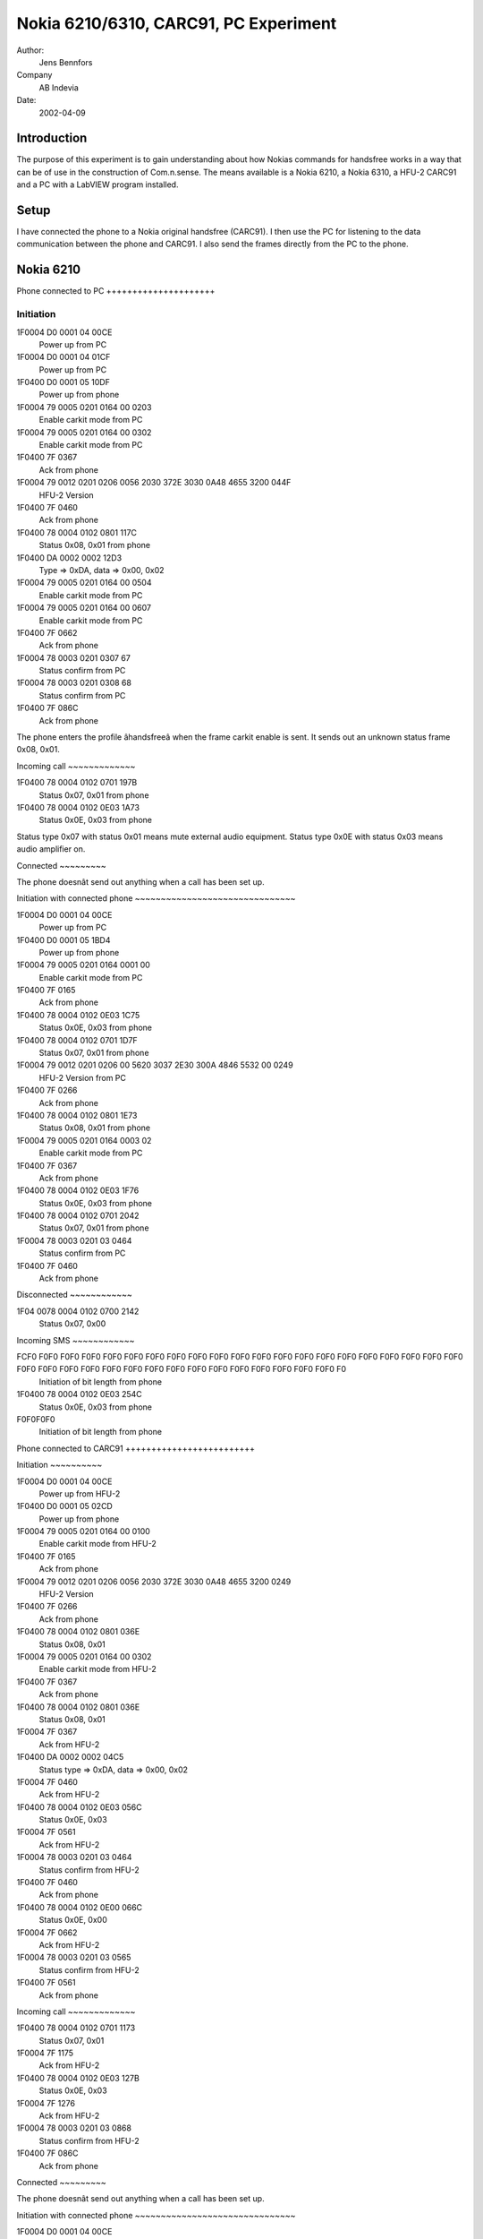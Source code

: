 Nokia 6210/6310, CARC91, PC Experiment
======================================

Author:
    Jens Bennfors

Company
    AB Indevia

Date:
    2002-04-09

Introduction
-------------

The purpose of this experiment is to gain understanding about how Nokias
commands for handsfree works in a way that can be of use in the construction
of Com.n.sense. The means available is a Nokia 6210, a Nokia 6310, a HFU-2
CARC91 and a PC with a LabVIEW program installed.

Setup
-----

I have connected the phone to a Nokia original handsfree (CARC91). I then
use the PC for listening to the data communication between the phone and
CARC91. I also send the frames directly from the PC to the phone.

Nokia 6210
----------

Phone connected to PC +++++++++++++++++++++

Initiation
~~~~~~~~~~
1F0004 D0 0001 04 00CE
    Power up from PC
1F0004 D0 0001 04 01CF
    Power up from PC
1F0400 D0 0001 05 10DF
    Power up from phone
1F0004 79 0005 0201 0164 00 0203 
    Enable carkit mode from PC
1F0004 79 0005 0201 0164 00 0302
    Enable carkit mode from PC
1F0400 7F 0367
    Ack from phone
1F0004 79 0012 0201 0206 0056 2030 372E 3030 0A48 4655 3200 044F
      HFU-2 Version
1F0400 7F 0460
    Ack from phone
1F0400 78 0004 0102 0801 117C
    Status 0x08, 0x01 from phone
1F0400 DA 0002 0002 12D3
    Type => 0xDA, data => 0x00, 0x02
1F0004 79 0005 0201 0164 00 0504 
    Enable carkit mode from PC
1F0004 79 0005 0201 0164 00 0607
    Enable carkit mode from PC
1F0400 7F 0662
    Ack from phone
1F0004 78 0003 0201 0307 67 
    Status confirm from PC
1F0004 78 0003 0201 0308 68
    Status confirm from PC
1F0400 7F 086C
    Ack from phone

The phone enters the profile âhandsfreeâ when the frame carkit enable is
sent. It sends out an unknown status frame 0x08, 0x01.

Incoming call ~~~~~~~~~~~~~

1F0400 78 0004 0102 0701 197B
    Status 0x07, 0x01 from phone
1F0400 78 0004 0102 0E03 1A73
    Status 0x0E, 0x03 from phone

Status type 0x07 with status 0x01 means mute external audio
equipment. Status type 0x0E with status 0x03 means audio amplifier on.

Connected ~~~~~~~~~

The phone doesnât send out anything when a call has been set up.

Initiation with connected phone ~~~~~~~~~~~~~~~~~~~~~~~~~~~~~~~

1F0004 D0 0001 04 00CE
    Power up from PC
1F0400 D0 0001 05 1BD4
    Power up from phone
1F0004 79 0005 0201 0164 0001 00
    Enable carkit mode from PC
1F0400 7F 0165
    Ack from phone
1F0400 78 0004 0102 0E03 1C75
    Status 0x0E, 0x03 from phone
1F0400 78 0004 0102 0701 1D7F
    Status 0x07, 0x01 from phone
1F0004 79 0012 0201 0206 00 5620 3037 2E30 300A 4846 5532 00 0249
    HFU-2 Version from PC
1F0400 7F 0266
    Ack from phone
1F0400 78 0004 0102 0801 1E73
    Status 0x08, 0x01 from phone
1F0004 79 0005 0201 0164 0003 02
    Enable carkit mode from PC
1F0400 7F 0367
    Ack from phone
1F0400 78 0004 0102 0E03 1F76
    Status 0x0E, 0x03 from phone
1F0400 78 0004 0102 0701 2042
    Status 0x07, 0x01 from phone
1F0004 78 0003 0201 03 0464
    Status confirm from PC
1F0400 7F 0460
    Ack from phone

Disconnected ~~~~~~~~~~~~

1F04 0078 0004 0102 0700 2142
    Status 0x07, 0x00

Incoming SMS ~~~~~~~~~~~~

FCF0 F0F0 F0F0 F0F0 F0F0 F0F0 F0F0 F0F0 F0F0 F0F0 F0F0 F0F0 F0F0 F0F0 F0F0 F0F0 F0F0 F0F0 F0F0 F0F0 F0F0 F0F0 F0F0 F0F0 F0F0 F0F0 F0F0 F0F0 F0F0 F0F0 F0F0 F0F0 F0F0 F0F0 F0F0 F0F0 F0
    Initiation of bit length from phone
1F0400 78 0004 0102 0E03 254C
    Status 0x0E, 0x03 from phone
F0F0F0F0
    Initiation of bit length from phone
    
Phone connected to CARC91 +++++++++++++++++++++++++

Initiation ~~~~~~~~~~

1F0004 D0 0001 04 00CE
    Power up from HFU-2
1F0400 D0 0001 05 02CD
    Power up from phone
1F0004 79 0005 0201 0164 00 0100
    Enable carkit mode from HFU-2
1F0400 7F 0165
    Ack from phone
1F0004 79 0012 0201 0206 0056 2030 372E 3030 0A48 4655 3200 0249
    HFU-2 Version
1F0400 7F 0266
    Ack from phone
1F0400 78 0004 0102 0801 036E
    Status 0x08, 0x01
1F0004 79 0005 0201 0164 00 0302
    Enable carkit mode from HFU-2
1F0400 7F 0367
    Ack from phone
1F0400 78 0004 0102 0801 036E
    Status 0x08, 0x01
1F0004 7F 0367
    Ack from HFU-2
1F0400 DA 0002 0002 04C5
    Status type => 0xDA, data => 0x00, 0x02
1F0004 7F 0460
    Ack from HFU-2
1F0400 78 0004 0102 0E03 056C
    Status 0x0E, 0x03
1F0004 7F 0561
    Ack from HFU-2
1F0004 78 0003 0201 03 0464
    Status confirm from HFU-2
1F0400 7F 0460
    Ack from phone
1F0400 78 0004 0102 0E00 066C
    Status 0x0E, 0x00
1F0004 7F 0662
    Ack from HFU-2
1F0004 78 0003 0201 03 0565
    Status confirm from HFU-2
1F0400 7F 0561
    Ack from phone

Incoming call ~~~~~~~~~~~~~

1F0400 78 0004 0102 0701 1173
    Status 0x07, 0x01
1F0004 7F 1175
    Ack from HFU-2
1F0400 78 0004 0102 0E03 127B
    Status 0x0E, 0x03
1F0004 7F 1276
    Ack from HFU-2
1F0004 78 0003 0201 03 0868
    Status confirm from HFU-2
1F0400 7F 086C
    Ack from phone

Connected ~~~~~~~~~

The phone doesnât send out anything when a call has been set up.

Initiation with connected phone ~~~~~~~~~~~~~~~~~~~~~~~~~~~~~~~

1F0004 D0 0001 04 00CE
    Power up from HFU-2
1F0400 D0 0001 05 1AD5
    Power up from phone
1F0004 79 0005 0201 0164 00 0100
    Enable carkit mode from HFU-2
1F0400 7F 0165
    Ack from phone
1F0400 78 0004 0102 0E03 1B72
    Status 0x0E, 0x03
1F0004 79 0012 0201 0206 0056 2030 372E 3030 0A48 4655 3200 0249
    HFU-2 Version
1F0400 7F 0266
    Ack from phone
1F0004 79 0005 0201 0164 00 0302
    Enable carkit mode from HFU-2
1F0400 7F 0367
    Ack from phone
1F0400 78 0004 0102 0E03 1B72
    Status 0x0E, 0x03
1F0004 7F 1B7F
    Ack from HFU-2
1F0400 78 0004 0102 0801 1C71
    Status 0x08, 0x01
1F0004 78 0003 0201 03 0464
    Status confirm from HFU-2
1F0400 7F 0460
    Ack from phone
1F0400 78 0004 0102 0801 1C71
    Status 0x08, 0x01
1F0004 7F 1C78
    Ack from HFU-2
1F0400 78 0004 0102 0E03 1D74
    Status 0x0E, 0x03
1F0004 7F 1D79
    Ack from HFU-2
1F0400 78 0004 0102 0701 1E7C
    Status 0x07, 0x01
1F0004 78 0003 0201 03 0565
    Status confirm from HFU-2
1F0400 7F 0561
    Ack from phone
1F0400 78 0004 0102 0701 1E7C
    Status 0x07, 0x01
1F0004 7F 1E7A
    Ack from HFU-2
1F0400 78 0004 0102 0701 1F7D
    Status 0x07, 0x01
1F0004 7F 1F7B
    Ack from phone
1F0400 DA 0002 0002 20E1
    Typ => 0xDA, data => 0x00. 0x02
1F0004 7F 2044
    Ack from HFU-2

Disconnected ~~~~~~~~~~~~

1F0400 78 0004 0102 0700 1774
    Status 0x07, 0x00
1F0004 7F 1773
    Ack from HFU-2
1F0400 78 0004 0102 0E00 1872
    Status 0x0E, 0x00
1F0004 7F 187C
    Ack from HFU-2
1F0004 78 0003 0201 03 0B6B
    Status confirm from HFU-2
1F0400 7F 0B6F
    Ack from phone

Incoming SMS ~~~~~~~~~~~~

1F0400 78 0004 0102 0E03 076E
    Status 0x0E, 0x03
1F0004 7F 0763
    Ack from HFU-2
1F0004 78 0003 0201 03 0666
    Status confirm from HFU-2
1F0400 7F 0662
    Ack from phone
1F0400 78 0004 0102 0E00 0862
    Status 0x0E, 0x00
1F0004 7F 086C
    Ack from HFU-2
1F0004 78 0003 0201 03 0767
    Status confirm from HFU-2
1F0400 7F 0763
    Ack from phone

Button pushed ~~~~~~~~~~~~~

1F0400 78 0004 0102 0E03 0960
    Status 0x0E, 0x03
1F0004 7F 096D
    Ack from HFU-2
1F0004 78 0003 0201 03 0868
    Status confirm from HFU-2
1F0400 7F 086C
    Ack from phone
1F0400 78 0004 0102 0E00 0A60
    Status 0x0E, 0x00
1F0004 7F 0A6E
    Ack from HFU-2
1F0004 78 0003 0201 03 0969
    Status confirm from HFU-2
1F0400 7F 096D
    Ack from phone

Nokia 6310
----------

Phone connected to PC +++++++++++++++++++++

Initiation ~~~~~~~~~~

1F0004 D0 0001 04 02CC
    Power up from PC
1F0400 D0 0001 05 0DC2 
    Power up from phone
1F0004 79 0005 0201 0164 00 0C0D 
    Enable carkit mode from PC
1F0400 7F 0C68 
    Ack from phone
1F0400 78 0004 0128 0B00 0E4B 
    Status 0x0B, 0x00 from phone
1F0004 79 0012 0201 0206 0056 2030 372E 3030 0A48 4655 3200 0D46  
    HFU-2 version from PC
1F0400 7F 0E6A 
    Ack from phone
1F0400 DA 0004 0028 0000 0FE2
    ?
1F0004 79 0005 0201 0164 00 1716
    Enable carkit mode from PC
1F0400 7F 1773
    Ack from phone
1F0400 78 0004 0128 0B00 1055
    Status 0x0B, 0x00 from phone
1F0004 78 0003 0201 03 1878
    Status confirm from PC
1F0400 7F 1A7E
    Ack from phone

An unknown status frame (0x0B) is sent by the phone.

Incoming call ~~~~~~~~~~~~~

1F0400 78 0004 0128 0701 0D45 
    Status 0x07, 0x01 from phone
1F0400 78 0004 0128 0E01 0F4E 
    Status 0x0E, 0x01 from phone
1F0400 78 0004 0128 0A00 1054
    Status 0x0A, 0x00 from phone
1F0400 78 0004 0128 0901 1157
    Status 0x09, 0x01 from phone

Byte 8 in the status frames is some kind of ID number. 0x28 is the ID for
6310. Status 0x0A, 0x09 is unknown.

Connected ~~~~~~~~~

The phone doesnât send out anything when a call has been set up. This
might be because the profile âhandsfreeâ is lost when ack isnât sent.

Initiation with connected phone ~~~~~~~~~~~~~~~~~~~~~~~~~~~~~~~

1F0004 79 0012 0201 0206 0056 2030 372E 3030 0A48 4655 3200 1C57
    HFU-2 version from PC
1F0400 7F 1C78
    Ack from phone
1F0400 78 0004 0128 0E02 1A58
    Status 0x0E, 0x02
1F0400 78 0004 0128 0A00 1B5F
    Status 0x0A, 0x00
1F0400 78 0004 0128 0900 1C5B
    Status 0x09, 0x00
1F0400 78 0004 0128 0701 1D55
    Status 0x07, 0x01
1F0004 D0 0001 04 00CE
    Power up from HFU-2
1F0400 D0 0001 05 74BB
    Power up from phone
1F0004 79 0005 0201 0164 00 0100
    Enable carkit mode from HFU-2
1F0400 7F 0165
    Ack from phone
1F0004 79 0012 0201 0206 0056 2030 372E 3030 0A48 4655 3200 0249
    HFU-2 Version
1F0400 7F 0266
    Ack from phone
1F0400 78 0004 0128 0E01 7534
    Status 0x0E, 0x01
1F0004 79 0005 0201 0164 00 0302
    Enable carkit mode from HFU-2
1F0400 7F 0367
    Ack from phone
1F0400 78 0004 0128 0E01 7534
    Status 0x0E, 0x01
1F0004 7F 7511
    Ack from HFU-2
1F0400 78 0004 0128 0A01 7633
    Status 0x0A, 0x01
1F0004 7F 7612
    Ack from HFU-2
1F0400 78 0004 0128 0901 7731
    Status 0x09, 0x01
1F0004 7F 7713
    Ack from HFU-2
1F0400 78 0004 0128 0701 7830
    Status 0x07, 0x01
1F0004 7F 781C
    Ack from HFU-2
1F0400 78 0004 0128 0E01 7938
    Status 0x0E, 0x01
1F0004 7F 791D
    Ack from HFU-2
1F0004 78 0003 2801 03 044E
    Status confirm from HFU-2
1F0400 7F 0460
    Ack from phone
1F0400 DA 0004 0028 0000 7A97
    Type => 0xDA, data => 0x0028, 0x0000
1F0004 7F 7A1E
    Ack from HFU-2
1F0400 78 0004 0128 0E01 7B3A
    Status 0x0E, 0x01
1F0004 7F 7B1F
    Ack from HFU-2
1F0400 78 0004 0128 0A00 7C38
    Status 0x0A, 0x00
1F0004 78 0003 2801 03 054F
    Status confirm from HFU-2
1F0400 7F 0561
    Ack from phone
1F0400 78 0004 0128 0A00 7C38
    Status 0x0A, 0x00
1F0004 7F 7C18
    Ack from HFU-2
1F0400 78 0004 0128 0700 7D34
    Status 0x07, 0x00
1F0004 7F 7D19
    Ack from HFU-2
1F0400 78 0004 0128 0E00 7E3E
    Status 0x0E, 0x00
1F0004 7F 7E1A
    Ack from HFU-2
1F0004 78 0003 2801 03 064C
    Status confirm from HFU-2
1F0400 7F 0662
    Ack from phone

Disconnected ~~~~~~~~~~~~

No response. Probably because phone has lost the profile âhandsfreeâ.

Incoming SMS ~~~~~~~~~~~~

1F0400 78 0004 0128 0E01 0849
    Status 0x0E, 0x01
1F0400 78 0004 0128 0A00 094D
    Status 0x0A, 0x00
1F0400 78 0004 0128 0901 0A4C
    Status 0x09, 0x01

Phone connected to CARC91 +++++++++++++++++++++++++

Initiation ~~~~~~~~~~

1F0004 D0 0001 04 00CE
    Power up from HFU-2
1F0400 D0 0001 05 2DE2 
    Power up from phone
1F0004 79 0005 0201 0164 00 0100
    Enable carkit mode from HFU-2
1F0400 7F 0165
    Ack from phone
1F0004 79 0012 0201 0206 0056 2030 372E 3030 0A48 4655 3200 0249
    HFU version from HFU-2
1F0400 7F 0266
    Ack from phone
1F0004 79 0005 0201 0164 00 0302 
    Enable carkit mode from HFU-2
1F0400 7F 0367 
    Ack from phone
1F0400 78 0004 0128 0E00 2E6E 
    Status 0x0E, 0x00
1F0004 7F 2E4A 
    Ack from HFU-2
1F0004 78 0003 2801 03 044E
    Status confirm from HFU-2
1F0400 7F 0460
    Ack from phone
1F0400 DA 0004 0028 0000 2FC2
    ?
1F0004 7F 2F4B
    Ack from HFU-2

Incoming call ~~~~~~~~~~~~~

1F0400 78 0004 0128 0701 3078
    Status 0x07, 0x01
1F0004 7F 3054
    Ack from HFU-2
1F0400 78 0004 0128 0701 3179
    Status 0x07, 0x01
1F0004 7F 3155
    Ack from HFU-2
1F0400 78 0004 0128 0E01 3273
    Status 0x0E, 0x01
1F0004 7F 3256
    Ack from HFU-2
1F0400 78 0004 0128 0A00 3377
    Status 0x0A, 0x00
1F0004 78 0003 2801 03 054F
    Status confirm from HFU-2
1F0400 7F 0561
    Ack from phone
1F0400 78 0004 0128 0A00 3377
    Status 0x0A, 0x00
1F0004 7F 33 57
    Ack from HFU-2
1F0400 78 0004 0128 0901 3472
    Status 0x09, 0x01
1F0004 7F 3450
    Ack from HFU-2

Connected ~~~~~~~~~

1F0400 78 0004 0128 0E01 3574
    Status 0x0E, 0x01
1F0004 7F 3551
    Ack from HFU-2
1F0400 78 0004 0128 0A01 3673
    Status 0x0A, 0x01
1F0004 78 0003 2801 03 064C 
    Status confirm from HFU-2
1F0400 7F 0662
    Ack from phone
1F0400 78 0004 0128 0A01 3673
    Status 0x0A, 0x01
1F0004 7F 3652
    Ack from HFU-2
1F0400 78 0004 0128 0A00 3773
    Status 0x0A, 0x00
1F0004 7F 3753
    Ack from HFU-2
1F0400 78 0004 0128 0900 387F
    Status 0x09, 0x00
1F0004 7F 385C
    Ack from HFU-2
1F0400 78 0004 0128 0A01 397C
    Status 0x0A, 0x01
1F0004 7F 395D
    Ack from HFU-2
1F0400 78 0004 0128 0901 3A7C
    Status 0x09, 0x01
1F0004 7F 3A5E 
    Ack from HFU-2

Initiation with connected phone ~~~~~~~~~~~~~~~~~~~~~~~~~~~~~~~

1F0004 D0 0001 04 00CE
    Power up from HFU-2
1F0400 D0 0001 05 5996
    Power up from phone
1F0004 79 0005 0201 0164 00 0100
    Enable carkit mode from HFU-2
1F0400 7F 0165
    Ack from phone
1F0004 79 0012 0201 0206 0056 2030 372E 3030 0A48 4655 3200 0249
    HFU-2 Version
1F0400 7F 0266
    Ack from phone
1F0400 78 0004 0128 0E01 5A1B
    Status 0x0E, 0x01
1F0004 79 0005 0201 0164 00 0302
    Enable carkit mode from HFU-2
1F0400 7F 0367
    Ack from phone
1F0400 78 0004 0128 0E01 5A1B
    Status 0x0E, 0x01
1F0004 7F 5A3E
    Ack from HFU-2
1F0400 78 0004 0128 0A01 5B1E
    Status 0x0A, 0x01
1F0004 7F 5B3F
    Ack from HFU-2
1F0400 78 0004 0128 0901 5C1A
    Status 0x09, 0x01
1F0004 7F 5C38
    Ack from HFU-2
1F0400 78 0004 0128 0701 5D15
    Status 0x07, 0x01
1F0004 7F 5D39
    Ack from HFU-2
1F0004 78 0003 2801 0305 4F
    Status confirm from HFU-2
1F0400 7F 0561
    Ack from phone
1F0400 DA 0004 0028 0000 5EB3
    ?
1F0004 7F 5E3A
    Ack from HFU-2

Disconnected ~~~~~~~~~~~~

1F0400 78 0004 0128 0E01 3B7A 
    Status 0x0E, 0x01
1F0004 7F 3B5F 
    Ack from HFU-2
1F0400 78 0004 0128 0A00 3C78 
    Status 0x0A, 0x00
1F0004 78 0003 2801 03 074D
    Status confirm from HFU-2
1F0400 7F 0763
    Ack from phone
1F0400 78 0004 0128 0A00 3C78
    Status 0x0A, 0x00
1F0004 7F 3C58
    Ack from HFU-2
1F0400 78 0004 0128 0700 3D74
    Status 0x07, 0x00
1F0004 7F 3D59
    Ack from HFU-2
1F0400 78 0004 0128 0E00 3E7E
    Status 0x0E, 0x00
1F0004 7F 3E5A
    Ack from HFU-2
1F0004 78 0003 2801 0308 42
    Status confirm from HFU-2
1F0400 7F 086C
    Ack from phone

Incoming SMS ~~~~~~~~~~~~

1F0400 78 0004 0128 0E01 6627
    Status 0x0E, 0x01
1F0004 7F 6602
    Ack from HFU-2
1F0004 78 0003 2801 03 064C
    Status confirm from HFU-2
1F0400 7F 0662
    Ack from phone
1F0400 78 0004 0128 0E00 6727
    Status 0x0E, 0x00
1F0004 7F 6703
    Ack from HFU-2
1F0004 78 0003 2801 03 074D
    Status confirm from HFU-2
1F0400 7F 0763
    Ack from phone

Button pushed ~~~~~~~~~~~~~

1F0400 78 0004 0128 0E01 0948
    Status 0x0E, 0x01
1F0004 7F 096D
    Ack from HFU-2
1F0004 78 0003 2801 03 064C
    Status confirm from HFU-2
1F0400 7F 0662
    Ack from phone
1F0400 78 0004 0128 0E00 0A4A
    Status 0x0E, 0x00
1F0004 7F 0A6E
    Ack from HFU-2
1F0004 78 0003 2801 03 074D
    Status confirm from HFU-2
1F0400 7F 0763
    Ack from phone

Result
------

Important things to consider when designing a program for Com.n.sense that
is to work with 6310.

* 6310 sends out status 0x0E, 0x01 when speaker should be enabled
* HFU-2 version has to be sent in order for 6310 to switch to profile
  âHandsfreeâ.
* Status 0x0A might say weather the phone is ringing or connected. Only 6310
  send this status.
* Status confirm should be sent when status 0x0E is received.
